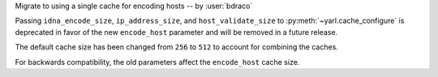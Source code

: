Migrate to using a single cache for encoding hosts -- by :user:`bdraco`

Passing ``idna_encode_size``, ``ip_address_size``, and ``host_validate_size`` to :py:meth:`~yarl.cache_configure` is deprecated in favor of the new ``encode_host`` parameter and will be removed in a future release.

The default cache size has been changed from ``256`` to ``512`` to account for combining the caches.

For backwards compatibility, the old parameters affect the ``encode_host`` cache size.
